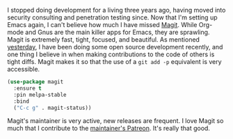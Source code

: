 I stopped doing development for a living three years ago, having moved into security consulting and penetration testing since. Now that I'm setting up Emacs again, I can't believe how much I have missed [[https://magit.vc/][Magit]]. While Org-mode and Gnus are the main killer apps for Emacs, they are sprawling. Magit is extremely fast, tight, focused, and beautiful. As mentioned [[http://fasciism.com/2017/02/09/cue-ball/][yesterday]], I have been doing some open source development recently, and one thing I believe in when making contributions to the code of others is tight diffs. Magit makes it so that the use of a =git add -p= equivalent is very accessible.

#+BEGIN_SRC emacs-lisp
  (use-package magit
    :ensure t
    :pin melpa-stable
    :bind
    ("C-c g" . magit-status))
#+END_SRC

Magit's maintainer is very active, new releases are frequent. I love Magit so much that I contribute to the [[https://www.patreon.com/tarsius][maintainer's Patreon]]. It's really that good.

